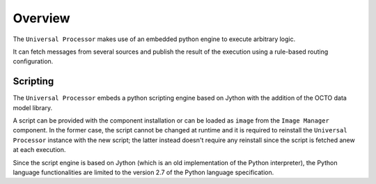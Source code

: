 ********
Overview
********

The ``Universal Processor`` makes use of an embedded python engine to execute arbitrary logic.

It can fetch messages from several sources and publish the result of the execution using a rule-based routing configuration.


Scripting
=========

The ``Universal Processor`` embeds a python scripting engine based on Jython with the addition of the OCTO data model library.

A script can be provided with the component installation or can be loaded as ``image`` from the ``Image Manager`` component.
In the former case, the script cannot be changed at runtime and it is required to reinstall the ``Universal Processor`` instance with the new script; the latter instead doesn't require any reinstall since the script is fetched anew at each execution.

Since the script engine is based on Jython (which is an old implementation of the Python interpreter), the Python language functionalities are limited to the version 2.7 of the Python language specification.
